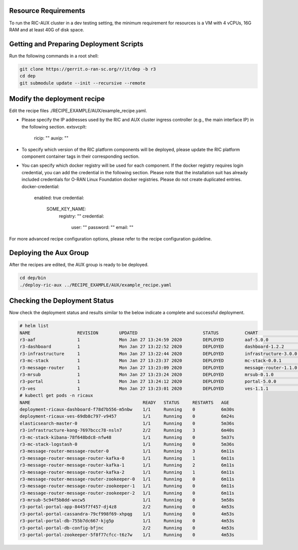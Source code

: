 .. This work is licensed under a Creative Commons Attribution 4.0 International License.
.. SPDX-License-Identifier: CC-BY-4.0
.. ===============LICENSE_START=======================================================
.. Copyright (C) 2019-2020 AT&T Intellectual Property
.. ===================================================================================
.. This documentation file is distributed under the Creative Commons Attribution
.. 4.0 International License (the "License"); you may not use this file except in
.. compliance with the License.  You may obtain a copy of the License at
..
.. http://creativecommons.org/licenses/by/4.0
..
.. This file is distributed on an "AS IS" BASIS,
.. WITHOUT WARRANTIES OR CONDITIONS OF ANY KIND, either express or implied.
.. See the License for the specific language governing permissions and
.. limitations under the License.
.. ===============LICENSE_END=========================================================

Resource Requirements
---------------------

To run the RIC-AUX cluster in a dev testing setting, the minimum requirement
for resources is a VM with 4 vCPUs, 16G RAM and at least 40G of disk space.


Getting and Preparing Deployment Scripts
----------------------------------------

Run the following commands in a root shell:

.. code:: bash

  git clone https://gerrit.o-ran-sc.org/r/it/dep -b r3
  cd dep
  git submodule update --init --recursive --remote


Modify the deployment recipe
---------------------------------------

Edit the recipe files ./RECIPE_EXAMPLE/AUX/example_recipe.yaml.

- Please specify the IP addresses used by the RIC and AUX cluster ingress controller (e.g., the main interface IP) in the following section.
  extsvcplt:
    ricip: ""
    auxip: ""
- To specify which version of the RIC platform components will be deployed, please update the RIC platform component container tags in their corresponding section.
- You can specify which docker registry will be used for each component. If the docker registry requires login credential, you can add the credential in the following section.
  Please note that the installation suit has already included credentials for O-RAN Linux Foundation docker registries. Please do not create duplicated entries.
  docker-credential:
    enabled: true
    credential:
      SOME_KEY_NAME:
        registry: ""
        credential:
          user: ""
          password: ""
          email: ""

For more advanced recipe configuration options, please refer to the recipe configuration guideline.


Deploying the Aux Group
-----------------------

After the recipes are edited, the AUX group is ready to be deployed.

.. code:: bash

  cd dep/bin
  ./deploy-ric-aux ../RECIPE_EXAMPLE/AUX/example_recipe.yaml


Checking the Deployment Status
------------------------------

Now check the deployment status and results similar to the below indicate a complete and successful deployment.

.. code::

  # helm list
  NAME             	REVISION	UPDATED                 	STATUS  	CHART               	APP VERSION	NAMESPACE
  r3-aaf           	1       	Mon Jan 27 13:24:59 2020	DEPLOYED	aaf-5.0.0           	           	onap     
  r3-dashboard     	1       	Mon Jan 27 13:22:52 2020	DEPLOYED	dashboard-1.2.2     	1.0        	ricaux   
  r3-infrastructure	1       	Mon Jan 27 13:22:44 2020	DEPLOYED	infrastructure-3.0.0	1.0        	ricaux   
  r3-mc-stack      	1       	Mon Jan 27 13:23:37 2020	DEPLOYED	mc-stack-0.0.1      	1          	ricaux   
  r3-message-router	1       	Mon Jan 27 13:23:09 2020	DEPLOYED	message-router-1.1.0	           	ricaux   
  r3-mrsub         	1       	Mon Jan 27 13:23:24 2020	DEPLOYED	mrsub-0.1.0         	1.0        	ricaux   
  r3-portal        	1       	Mon Jan 27 13:24:12 2020	DEPLOYED	portal-5.0.0        	           	ricaux   
  r3-ves           	1       	Mon Jan 27 13:23:01 2020	DEPLOYED	ves-1.1.1           	1.0        	ricaux
  # kubectl get pods -n ricaux
  NAME                                           READY   STATUS     RESTARTS   AGE
  deployment-ricaux-dashboard-f78d7b556-m5nbw    1/1     Running    0          6m30s
  deployment-ricaux-ves-69db8c797-v9457          1/1     Running    0          6m24s
  elasticsearch-master-0                         1/1     Running    0          5m36s
  r3-infrastructure-kong-7697bccc78-nsln7        2/2     Running    3          6m40s
  r3-mc-stack-kibana-78f648bdc8-nfw48            1/1     Running    0          5m37s
  r3-mc-stack-logstash-0                         1/1     Running    0          5m36s
  r3-message-router-message-router-0             1/1     Running    3          6m11s
  r3-message-router-message-router-kafka-0       1/1     Running    1          6m11s
  r3-message-router-message-router-kafka-1       1/1     Running    2          6m11s
  r3-message-router-message-router-kafka-2       1/1     Running    1          6m11s
  r3-message-router-message-router-zookeeper-0   1/1     Running    0          6m11s
  r3-message-router-message-router-zookeeper-1   1/1     Running    0          6m11s
  r3-message-router-message-router-zookeeper-2   1/1     Running    0          6m11s
  r3-mrsub-5c94f5b8dd-wxcw5                      1/1     Running    0          5m58s
  r3-portal-portal-app-8445f7f457-dj4z8          2/2     Running    0          4m53s
  r3-portal-portal-cassandra-79cf998f69-xhpqg    1/1     Running    0          4m53s
  r3-portal-portal-db-755b7dc667-kjg5p           1/1     Running    0          4m53s
  r3-portal-portal-db-config-bfjnc               2/2     Running    0          4m53s
  r3-portal-portal-zookeeper-5f8f77cfcc-t6z7w    1/1     Running    0          4m53s  
